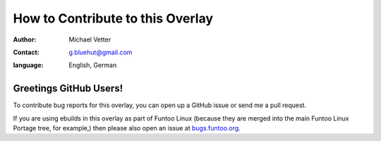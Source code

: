 =================================
How to Contribute to this Overlay
=================================

:author: Michael Vetter
:contact: g.bluehut@gmail.com
:language: English, German

Greetings GitHub Users!
=======================

.. _bugs.funtoo.org: https://bugs.funtoo.org

To contribute bug reports for this overlay, you can open up a GitHub issue or send
me a pull request.

If you are using ebuilds in this overlay as part of Funtoo Linux (because they are
merged into the main Funtoo Linux Portage tree, for example,) then
please also open an issue at `bugs.funtoo.org`_.
